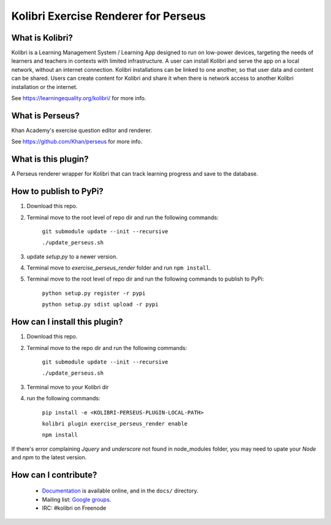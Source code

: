 
Kolibri Exercise Renderer for Perseus
=====================================

What is Kolibri?
----------------

Kolibri is a Learning Management System / Learning App designed to run on low-power devices, targeting the needs of
learners and teachers in contexts with limited infrastructure. A user can install Kolibri and serve the app on a local
network, without an internet connection. Kolibri installations can be linked to one another, so that user data and
content can be shared. Users can create content for Kolibri and share it when there is network access to another
Kolibri installation or the internet.

See https://learningequality.org/kolibri/ for more info.

What is Perseus?
----------------

Khan Academy's exercise question editor and renderer.

See https://github.com/Khan/perseus for more info.

What is this plugin?
--------------------

A Perseus renderer wrapper for Kolibri that can track learning progress and save to the database.

How to publish to PyPi?
------------------------------

1. Download this repo.
2. Terminal move to the root level of repo dir and run the following commands:

    ``git submodule update --init --recursive``

    ``./update_perseus.sh``

3. update `setup.py` to a newer version.
4. Terminal move to `exercise_perseus_render` folder and run ``npm install``.
5. Terminal move to the root level of repo dir and run the following commands to publish to PyPi:

    ``python setup.py register -r pypi``

    ``python setup.py sdist upload -r pypi``


How can I install this plugin?
------------------------------

1. Download this repo.
2. Terminal move to the repo dir and run the following commands:

    ``git submodule update --init --recursive``

    ``./update_perseus.sh``

3. Terminal move to your Kolibri dir
4. run the following commands:

    ``pip install -e <KOLIBRI-PERSEUS-PLUGIN-LOCAL-PATH>``

    ``kolibri plugin exercise_perseus_render enable``

    ``npm install``

If there's error complaining `Jquery` and `underscore` not found in node_modules folder, you may need to upate your `Node` and `npm` to the latest version.


How can I contribute?
---------------------

 * `Documentation <http://kolibri.readthedocs.org/en/latest/>`_ is available online, and in the ``docs/`` directory.
 * Mailing list: `Google groups <https://groups.google.com/a/learningequality.org/forum/#!forum/dev>`_.
 * IRC: #kolibri on Freenode
